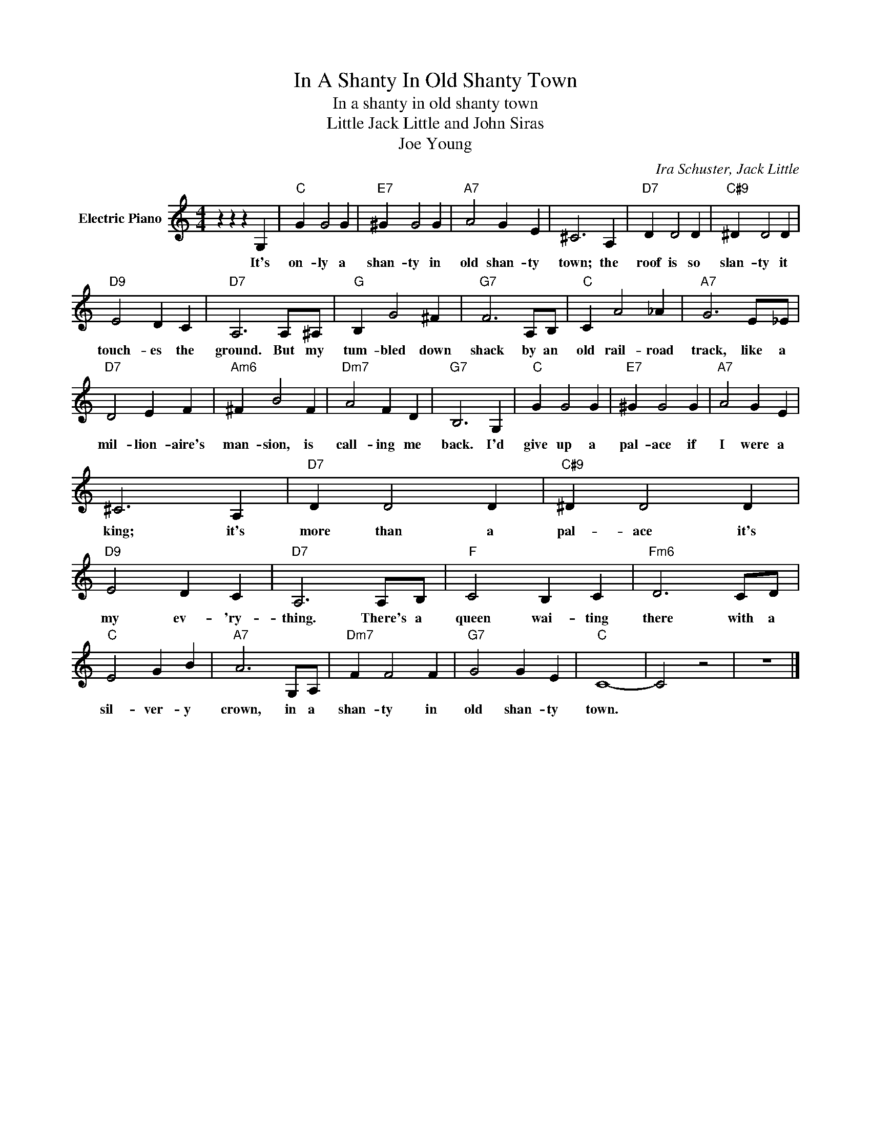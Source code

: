 X:1
T:In A Shanty In Old Shanty Town
T:In a shanty in old shanty town
T:Little Jack Little and John Siras
T:Joe Young
C:Ira Schuster, Jack Little
Z:All Rights Reserved
L:1/4
M:4/4
K:C
V:1 treble nm="Electric Piano"
%%MIDI program 4
V:1
 z z z G, |"C" G G2 G |"E7" ^G G2 G |"A7" A2 G E | ^C3 A, |"D7" D D2 D |"C#9" ^D D2 D | %7
w: It's|on- ly a|shan- ty in|old shan- ty|town; the|roof is so|slan- ty it|
"D9" E2 D C |"D7" A,3 A,/^A,/ |"G" B, G2 ^F |"G7" F3 A,/B,/ |"C" C A2 _A |"A7" G3 E/_E/ | %13
w: touch- es the|ground. But my|tum- bled down|shack by an|old rail- road|track, like a|
"D7" D2 E F |"Am6" ^F B2 F |"Dm7" A2 F D |"G7" B,3 G, |"C" G G2 G |"E7" ^G G2 G |"A7" A2 G E | %20
w: mil- lion- aire's|man- sion, is|call- ing me|back. I'd|give up a|pal- ace if|I were a|
 ^C3 A, |"D7" D D2 D |"C#9" ^D D2 D |"D9" E2 D C |"D7" A,3 A,/B,/ |"F" C2 B, C |"Fm6" D3 C/D/ | %27
w: king; it's|more than a|pal- ace it's|my ev- 'ry-|thing. There's a|queen wai- ting|there with a|
"C" E2 G B |"A7" A3 G,/A,/ |"Dm7" F F2 F |"G7" G2 G E |"C" C4- | C2 z2 | z4 |] %34
w: sil- ver- y|crown, in a|shan- ty in|old shan- ty|town.|||

